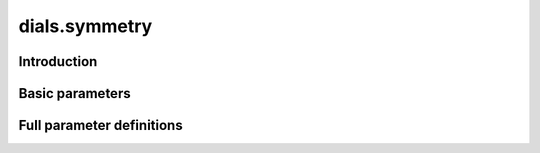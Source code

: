 dials.symmetry
==============

Introduction
------------

.. python_string:: dials.command_line.symmetry.help_message

Basic parameters
----------------

.. phil:: dials.command_line.symmetry.phil_scope
   :expert-level: 0
   :attributes-level: 0


Full parameter definitions
--------------------------

.. phil:: dials.command_line.symmetry.phil_scope
   :expert-level: 2
   :attributes-level: 2
